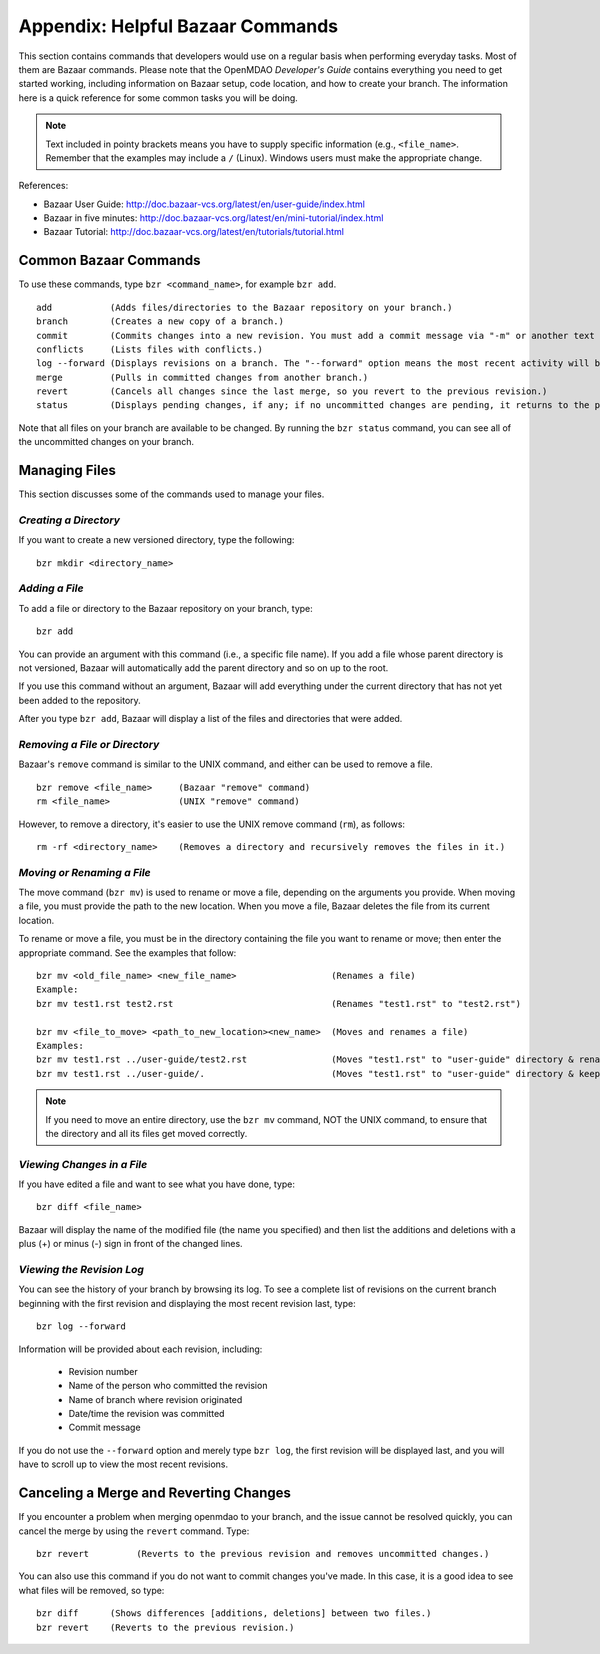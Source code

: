 .. index:: Bazaar; commands

.. _Helpful-Bazaar-Commands:


Appendix: Helpful Bazaar Commands
=================================

This section contains commands that developers would use on a regular basis when performing  everyday
tasks. Most of them are Bazaar commands. Please note that the OpenMDAO *Developer's Guide*
contains everything you need to get started working, including information on Bazaar setup, code location,
and how to create your branch. The information here is a quick reference for some common tasks you will be
doing. 

.. note::
   Text included in pointy brackets means you have to supply specific information (e.g.,
   ``<file_name>``. Remember that the examples may include a ``/`` (Linux). Windows users must
   make the appropriate change.
   

References:

* Bazaar User Guide: http://doc.bazaar-vcs.org/latest/en/user-guide/index.html
* Bazaar in five minutes: http://doc.bazaar-vcs.org/latest/en/mini-tutorial/index.html
* Bazaar Tutorial: http://doc.bazaar-vcs.org/latest/en/tutorials/tutorial.html

.. index Bazaar commands

Common Bazaar Commands
++++++++++++++++++++++

To use these commands, type ``bzr <command_name>``, for example ``bzr add``.

::
  
  add 		(Adds files/directories to the Bazaar repository on your branch.)
  branch	(Creates a new copy of a branch.)
  commit	(Commits changes into a new revision. You must add a commit message via "-m" or another text editor.)
  conflicts	(Lists files with conflicts.)
  log --forward	(Displays revisions on a branch. The "--forward" option means the most recent activity will be displayed last.)    
  merge		(Pulls in committed changes from another branch.)
  revert	(Cancels all changes since the last merge, so you revert to the previous revision.)
  status	(Displays pending changes, if any; if no uncommitted changes are pending, it returns to the prompt.)
  
Note that all files on your branch are available to be changed. By running the ``bzr status``
command, you can see all of the uncommitted changes on your branch. 

  
Managing Files
+++++++++++++++

This section discusses some of the commands used to manage your files.


*Creating a Directory*
~~~~~~~~~~~~~~~~~~~~~~

If you want to create a new versioned directory, type the following:

::

  bzr mkdir <directory_name>
  
.. index:: Bazaar, adding a file
.. index:: adding a file
  
*Adding a File*
~~~~~~~~~~~~~~~

To add a file or directory to the Bazaar repository on your branch, type:

::

  bzr add
  
You can provide an argument with this command (i.e., a specific file name). If you add a
file whose parent directory is not versioned, Bazaar will automatically add the parent
directory and so on up to the root. 

If you use this command without an argument, Bazaar will add everything under the current
directory that has not yet been added to the repository.

After you type ``bzr add``, Bazaar will display a list of the files and directories that were added.

.. index:: removing a file/directory

*Removing a File or Directory*
~~~~~~~~~~~~~~~~~~~~~~~~~~~~~~

Bazaar's ``remove`` command is similar to the UNIX command, and either can be used to remove a file.

::

  bzr remove <file_name>     (Bazaar "remove" command)
  rm <file_name> 	     (UNIX "remove" command)
    
However, to remove a directory, it's easier to use the UNIX remove command (``rm``), as follows:


::
  
  rm -rf <directory_name>    (Removes a directory and recursively removes the files in it.)


.. index:: moving a file/directory
.. index:: renaming a file/directory


*Moving or Renaming a File*
~~~~~~~~~~~~~~~~~~~~~~~~~~~

The move command (``bzr mv``) is used to rename or move a file, depending on the arguments you
provide. When moving a file, you must provide the path to the new location. When you
move a file, Bazaar deletes the file from its current location.

To rename or move a file, you must be in the directory containing the file you want to rename or move; then enter
the appropriate command. See the examples that follow: 

::

  bzr mv <old_file_name> <new_file_name>                  (Renames a file)
  Example:
  bzr mv test1.rst test2.rst                              (Renames "test1.rst" to "test2.rst")
  
  bzr mv <file_to_move> <path_to_new_location><new_name>  (Moves and renames a file)
  Examples: 
  bzr mv test1.rst ../user-guide/test2.rst                (Moves "test1.rst" to "user-guide" directory & renames it "test2.rst")   
  bzr mv test1.rst ../user-guide/.                        (Moves "test1.rst" to "user-guide" directory & keeps the same name)


.. note::
   If you need to move an entire directory, use the ``bzr mv`` command, NOT the UNIX command, to ensure that
   the directory and all its files get moved correctly.


.. index:: diff command

*Viewing Changes in a File*
~~~~~~~~~~~~~~~~~~~~~~~~~~~

If you have edited a file and want to see what you have done, type:

::

  bzr diff <file_name>
  
Bazaar will display the name of the modified file (the name you specified) and then list the additions and deletions with a
plus (+) or minus (-) sign in front of the changed lines.   	


.. index:: log command

*Viewing the Revision Log*
~~~~~~~~~~~~~~~~~~~~~~~~~~

You can see the history of your branch by browsing its log. To see a complete list of revisions on the current branch
beginning with the first revision and displaying the most recent revision last, type: 

::

  bzr log --forward 
  
Information will be provided about each revision, including:

  * Revision number
  * Name of the person who committed the revision
  * Name of branch where revision originated
  * Date/time the revision was committed
  * Commit message 

If you do not use the ``--forward`` option and merely type ``bzr log``, the first revision will be
displayed last, and you will have to scroll up to view the most recent revisions.

 
.. index:: merge; canceling
.. index:: reverting changes

.. _`Canceling-a-Merge-and-Reverting-Changes`:


Canceling a Merge and Reverting Changes
++++++++++++++++++++++++++++++++++++++++

If you encounter a problem when merging openmdao to your branch, and the issue cannot be resolved quickly, you can cancel the
merge by using the ``revert`` command. Type:

::

  bzr revert         (Reverts to the previous revision and removes uncommitted changes.)

You can also use this command if you do not want to commit changes you've made. In this case, it is a
good idea to see what files will be removed, so type:

::

  bzr diff      (Shows differences [additions, deletions] between two files.)			      
  bzr revert    (Reverts to the previous revision.)
  
  
